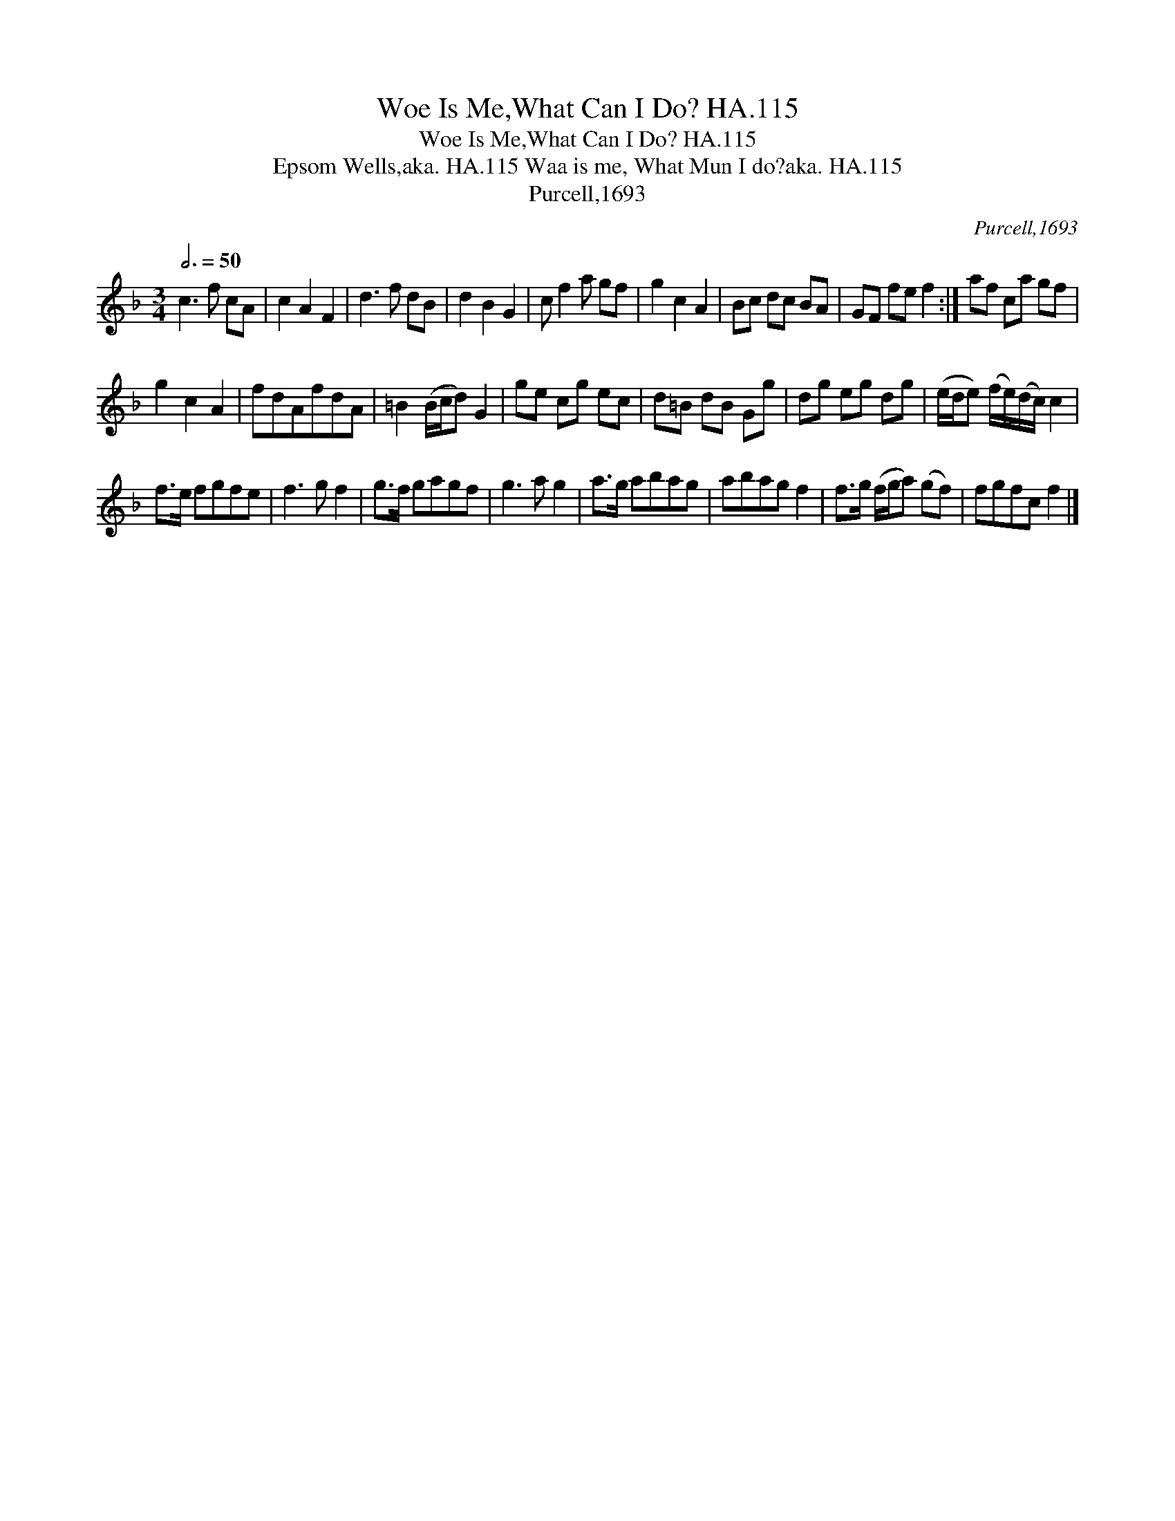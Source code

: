 X:1
T:Woe Is Me,What Can I Do? HA.115
T:Woe Is Me,What Can I Do? HA.115
T:Epsom Wells,aka. HA.115 Waa is me, What Mun I do?aka. HA.115
T:Purcell,1693
C:Purcell,1693
L:1/8
Q:3/4=50
M:3/4
K:F
V:1 treble 
V:1
 c3 f cA | c2 A2 F2 | d3 f dB | d2 B2 G2 | c f2 a gf | g2 c2 A2 | Bc dc BA | GF fe f2 :| af ca gf | %9
 g2 c2 A2 | fdAfdA | =B2 (B/c/d) G2 | ge cg ec | d=B dB Gg | dg eg dg | (e/d/e) (f/e/)(d/c/) c2 | %16
 f>e fgfe | f3 g f2 | g>f gagf | g3 a g2 | a>g abag | abag f2 | f>g (f/g/a) (gf) | fgfc f2 |] %24

